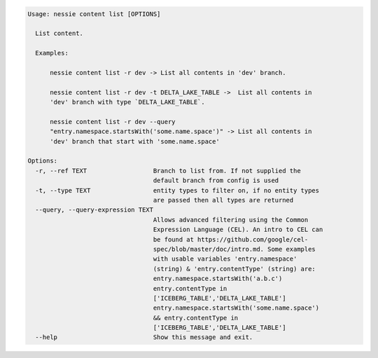 .. code-block:: bash

   Usage: nessie content list [OPTIONS]
   
     List content.
   
     Examples:
   
         nessie content list -r dev -> List all contents in 'dev' branch.
   
         nessie content list -r dev -t DELTA_LAKE_TABLE ->  List all contents in
         'dev' branch with type `DELTA_LAKE_TABLE`.
   
         nessie content list -r dev --query
         "entry.namespace.startsWith('some.name.space')" -> List all contents in
         'dev' branch that start with 'some.name.space'
   
   Options:
     -r, --ref TEXT                  Branch to list from. If not supplied the
                                     default branch from config is used
     -t, --type TEXT                 entity types to filter on, if no entity types
                                     are passed then all types are returned
     --query, --query-expression TEXT
                                     Allows advanced filtering using the Common
                                     Expression Language (CEL). An intro to CEL can
                                     be found at https://github.com/google/cel-
                                     spec/blob/master/doc/intro.md. Some examples
                                     with usable variables 'entry.namespace'
                                     (string) & 'entry.contentType' (string) are:
                                     entry.namespace.startsWith('a.b.c')
                                     entry.contentType in
                                     ['ICEBERG_TABLE','DELTA_LAKE_TABLE']
                                     entry.namespace.startsWith('some.name.space')
                                     && entry.contentType in
                                     ['ICEBERG_TABLE','DELTA_LAKE_TABLE']
     --help                          Show this message and exit.
   
   

